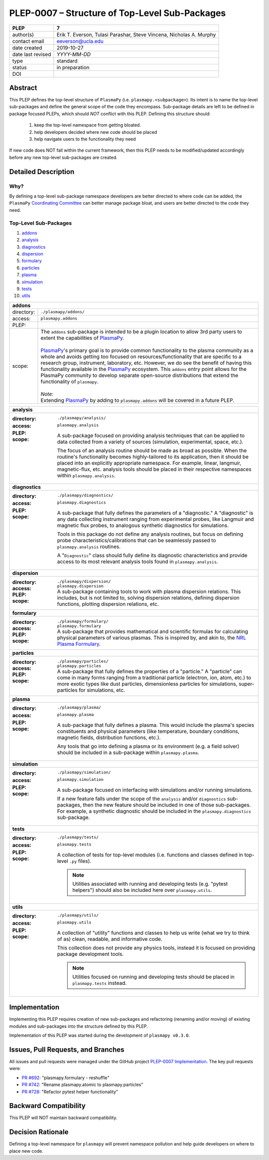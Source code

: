 ===============================================
PLEP-0007 – Structure of Top-Level Sub-Packages
===============================================

+-------------------+---------------------------------------------+
| PLEP              | 7                                           |
+===================+=============================================+
| author(s)         | Erik T. Everson, Tulasi Parashar,           |
|                   | Steve Vincena, Nicholas A. Murphy           |
+-------------------+---------------------------------------------+
| contact email     | eeverson@ucla.edu                           |
+-------------------+---------------------------------------------+
| date created      | 2019-10-27                                  |
+-------------------+---------------------------------------------+
| date last revised | *YYYY-MM-DD*                                |
+-------------------+---------------------------------------------+
| type              | standard                                    |
+-------------------+---------------------------------------------+
| status            | in preparation                              |
+-------------------+---------------------------------------------+
| DOI               |                                             |
|                   |                                             |
+-------------------+---------------------------------------------+

Abstract
========

This PLEP defines the top-level structure of ``PlasmaPy`` (i.e.
``plasmapy.<subpackage>``).  Its intent is to name the top-level
sub-packages and define the general scope of the code they encompass.
Sub-package details are left to be defined in package focused
PLEPs, which should *NOT* conflict with this PLEP.  Defining this
structure should:

  #. keep the top-level namespace from getting bloated.
  #. help developers decided where new code should be placed
  #. help navigate users to the functionality they need

If new code does NOT fall within the current framework, then this PLEP
needs to be modified/updated accordingly before any new top-level
sub-packages are created.

Detailed Description
====================

Why?
----

By defining a top-level sub-package namespace developers are better
directed to where code can be added, the ``PlasmaPy``
`Coordinating Committee
<https://github.com/PlasmaPy/PlasmaPy-PLEPs/blob/master/PLEP-0003.rst>`_
can better manage package bloat, and users are better directed to the code
they need.

Top-Level Sub-Packages
----------------------

.. _`PlasmaPy`: https://www.plasmapy.org/
.. _`NRL Plasma Formulary`: https://www.nrl.navy.mil/ppd/content/nrl-plasma-formulary

#. `addons`_
#. `analysis`_
#. `diagnostics`_
#. `dispersion`_
#. `formulary`_
#. `particles`_
#. `plasma`_
#. `simulation`_
#. `tests`_
#. `utils`_

.. _addons:

+------------+-----------------------------------------------------------------+
| **addons**                                                                   |
+============+=================================================================+
| directory: | ``./plasmapy/addons/``                                          |
+------------+-----------------------------------------------------------------+
| access:    | ``plasmapy.addons``                                             |
+------------+-----------------------------------------------------------------+
| PLEP:      |                                                                 |
+------------+-----------------------------------------------------------------+
| scope:     | | The ``addons`` sub-package is intended to be a plugin         |
|            |   location to allow 3rd party users to extent the capabilities  |
|            |   of `PlasmaPy`_.                                               |
|            | |                                                               |
|            | | `PlasmaPy`_'s primary goal is to provide common functionality |
|            |   to the plasma community as a whole and avoids getting too     |
|            |   focused on resources/functionality that are specific to a     |
|            |   research group, instrument, laboratory, etc.  However, we do  |
|            |   see the benefit of having this functionality available in the |
|            |   `PlasmaPy`_ ecosystem.  This ``addons`` entry point allows    |
|            |   for the PlasmaPy community to develop separate open-source    |
|            |   distributions that extend the functionality of ``plasmapy``.  |
|            | |                                                               |
|            | | *Note:*                                                       |
|            | | Extending `PlasmaPy`_ by adding to ``plasmapy.addons``        |
|            |   will be covered in a future PLEP.                             |
+------------+-----------------------------------------------------------------+

+------------------------------------------------------------------------------+
| .. _analysis:                                                                |
|                                                                              |
| **analysis**                                                                 |
+------------------------------------------------------------------------------+
| :directory: ``./plasmapy/analysis/``                                         |
| :access: ``plasmapy.analysis``                                               |
| :PLEP:                                                                       |
| :scope:                                                                      |
|   A sub-package focused on providing analysis techniques that can be         |
|   applied to data collected from a variety of sources (simulation,           |
|   experimental, space, etc.).                                                |
|                                                                              |
|   The focus of an analysis routine should be made as broad as possible.      |
|   When the routine's functionality becomes highly-tailored to its            |
|   application, then it should be placed into an explicitly appropriate       |
|   namespace.  For example, linear, langmuir, magnetic-flux, etc. analysis    |
|   tools should be placed in their respective namespaces within               |
|   ``plasmapy.analysis``.                                                     |
+------------------------------------------------------------------------------+
| .. _diagnostics:                                                             |
|                                                                              |
| **diagnostics**                                                              |
+------------------------------------------------------------------------------+
| :directory: ``./plasmapy/diagnostics/``                                      |
| :access: ``plasmapy.diagnostics``                                            |
| :PLEP:                                                                       |
| :scope:                                                                      |
|   A sub-package that fully defines the parameters of a "diagnostic."  A      |
|   "diagnostic" is any data collecting instrument ranging from experimental   |
|   probes, like Langmuir and magnetic flux probes, to analogous synthetic     |
|   diagnostics for simulations.                                               |
|                                                                              |
|   Tools in this package do not define any analysis routines, but focus on    |
|   defining probe characteristics/calibrations that can be seamlessly passed  |
|   to ``plasmapy.analysis`` routines.                                         |
|                                                                              |
|   A "``Diagnostic``" class should fully define its diagnostic                |
|   characteristics and provide access to its most relevant analysis tools     |
|   found in ``plasmapy.analysis``.                                            |
+------------------------------------------------------------------------------+
| .. _dispersion:                                                              |
|                                                                              |
| **dispersion**                                                               |
+------------------------------------------------------------------------------+
| :directory: ``./plasmapy/dispersion/``                                       |
| :access: ``plasmapy.dispersion``                                             |
| :PLEP:                                                                       |
| :scope:                                                                      |
|   A sub-package containing tools to work with plasma dispersion relations.   |
|   This includes, but is not limited to, solving dispersion relations,        |
|   defining dispersion functions, plotting dispersion relations, etc.         |
+------------------------------------------------------------------------------+
| .. _formulary:                                                               |
|                                                                              |
| **formulary**                                                                |
+------------------------------------------------------------------------------+
| :directory: ``./plasmapy/formulary/``                                        |
| :access: ``plasmapy.formulary``                                              |
| :PLEP:                                                                       |
| :scope:                                                                      |
|   A sub-package that provides mathematical and scientific formulas for       |
|   calculating physical parameters of various plasmas.  This is inspired by,  |
|   and akin to, the `NRL Plasma Formulary`_.                                  |
+------------------------------------------------------------------------------+
| .. _particles:                                                               |
|                                                                              |
| **particles**                                                                |
+------------------------------------------------------------------------------+
| :directory: ``./plasmapy/particles/``                                        |
| :access: ``plasmapy.particles``                                              |
| :PLEP:                                                                       |
| :scope:                                                                      |
|   A sub-package that fully defines the properties of a "particle."  A        |
|   "particle" can come in many forms ranging from a traditional particle      |
|   (electron, ion, atom, etc.) to more exotic types like dust particles,      |
|   dimensionless particles for simulations, super-particles for simulations,  |
|   etc.                                                                       |
+------------------------------------------------------------------------------+
| .. _plasma:                                                                  |
|                                                                              |
| **plasma**                                                                   |
+------------------------------------------------------------------------------+
| :directory: ``./plasmapy/plasma/``                                           |
| :access: ``plasmapy.plasma``                                                 |
| :PLEP:                                                                       |
| :scope:                                                                      |
|   A sub-package that fully defines a plasma.  This would include the         |
|   plasma's species constituents and physical parameters (like temperature,   |
|   boundary conditions, magnetic fields, distribution functions, etc.).       |
|                                                                              |
|   Any tools that go into defining a plasma or its environment (e.g. a field  |
|   solver) should be included in a sub-package within ``plasmapy.plasma``.    |
+------------------------------------------------------------------------------+
| .. _simulation:                                                              |
|                                                                              |
| **simulation**                                                               |
+------------------------------------------------------------------------------+
| :directory: ``./plasmapy/simulation/``                                       |
| :access: ``plasmapy.simulation``                                             |
| :PLEP:                                                                       |
| :scope:                                                                      |
|   A sub-package focused on interfacing with simulations and/or running       |
|   simulations.                                                               |
|                                                                              |
|   If a new feature falls under the scope of the ``analysis`` and/or          |
|   ``diagnostics`` sub-packages, then the new feature should be included in   |
|   one of those sub-packages.  For example, a synthetic diagnostic should be  |
|   included in the ``plasmapy.diagnostics`` sub-package.                      |
+------------------------------------------------------------------------------+
| .. _tests:                                                                   |
|                                                                              |
| **tests**                                                                    |
+------------------------------------------------------------------------------+
| :directory: ``./plasmapy/tests/``                                            |
| :access: ``plasmapy.tests``                                                  |
| :PLEP:                                                                       |
| :scope:                                                                      |
|   A collection of tests for top-level modules (i.e. functions and classes    |
|   defined in top-level ``.py`` files).                                       |
|                                                                              |
|   .. note:: Utilities associated with running and developing tests (e.g.     |
|             "pytest helpers") should also be included here over              |
|             ``plasmapy.utils``.                                              |
+------------------------------------------------------------------------------+
| .. _utils:                                                                   |
|                                                                              |
| **utils**                                                                    |
+------------------------------------------------------------------------------+
| :directory: ``./plasmapy/utils/``                                            |
| :access: ``plasmapy.utils``                                                  |
| :PLEP:                                                                       |
| :scope:                                                                      |
|   A collection of "utility" functions and classes to help us write           |
|   (what we try to think of as) clean, readable, and informative code.        |
|                                                                              |
|   This collection does not provide any physics tools, instead it is          |
|   focused on providing package development tools.                            |
|                                                                              |
|   .. note:: Utilities focused on running and developing tests should be      |
|             placed in ``plasmapy.tests`` instead.                            |
+------------------------------------------------------------------------------+

Implementation
==============

Implementing this PLEP requires creation of new sub-packages and refactoring
(renaming and/or moving) of existing modules and sub-packages into the
structure defined by this PLEP.

Implementation of this PLEP was started during the development of ``plasmapy
v0.3.0``.

Issues, Pull Requests, and Branches
===================================

All issues and pull requests were managed under the GitHub project
`PLEP-0007 Implementation <https://github.com/PlasmaPy/PlasmaPy/projects/14>`_.
The key pull requests were:

* `PR #692 <https://github.com/PlasmaPy/PlasmaPy/pull/692>`_:
  "plasmapy.formulary - reshuffle"
* `PR #742 <https://github.com/PlasmaPy/PlasmaPy/pull/742>`_:
  "Rename plasmapy.atomic to plasmapy.particles"
* `PR #728 <https://github.com/PlasmaPy/PlasmaPy/pull/728>`_:
  "Refactor pytest helper functionality"

Backward Compatibility
======================

This PLEP will NOT maintain backward compatibility.

Decision Rationale
==================

Defining a top-level namespace for ``plasmapy`` will prevent namespace
pollution and help guide developers on where to place new code.
